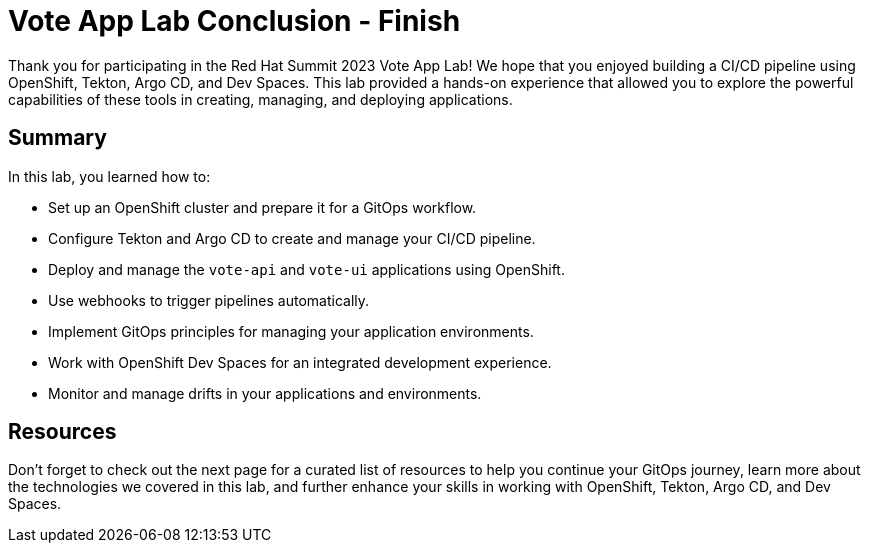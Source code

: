 # Vote App Lab Conclusion - Finish

Thank you for participating in the Red Hat Summit 2023 Vote App Lab! We hope that you enjoyed building a CI/CD pipeline using OpenShift, Tekton, Argo CD, and Dev Spaces. This lab provided a hands-on experience that allowed you to explore the powerful capabilities of these tools in creating, managing, and deploying applications.

## Summary

In this lab, you learned how to:

- Set up an OpenShift cluster and prepare it for a GitOps workflow.
- Configure Tekton and Argo CD to create and manage your CI/CD pipeline.
- Deploy and manage the `vote-api` and `vote-ui` applications using OpenShift.
- Use webhooks to trigger pipelines automatically.
- Implement GitOps principles for managing your application environments.
- Work with OpenShift Dev Spaces for an integrated development experience.
- Monitor and manage drifts in your applications and environments.

## Resources

Don't forget to check out the next page for a curated list of resources to help you continue your GitOps journey, learn more about the technologies we covered in this lab, and further enhance your skills in working with OpenShift, Tekton, Argo CD, and Dev Spaces.